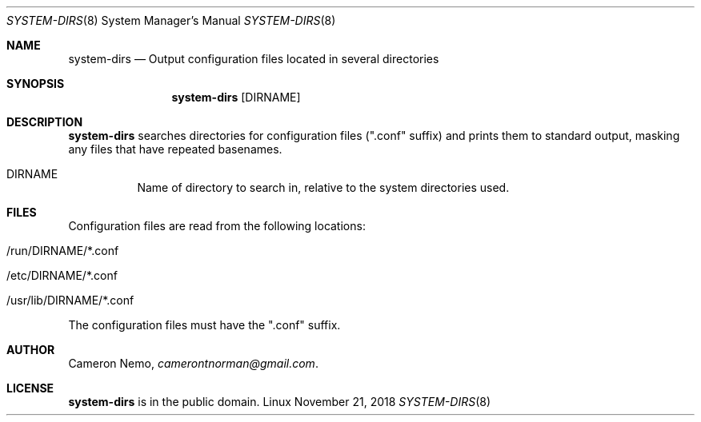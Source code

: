 .Dd November 21, 2018
.Dt SYSTEM-DIRS 8
.Os Linux
.Sh NAME
.Nm system-dirs
.Nd Output configuration files located in several directories
.Sh SYNOPSIS
.Nm system-dirs
.Op DIRNAME
.Sh DESCRIPTION
.Nm
searches directories for configuration files (".conf" suffix) and prints them
to standard output, masking any files that have repeated basenames.
.Bl -tag -width indent
.It DIRNAME
Name of directory to search in, relative to the system directories used.
.El
.Sh FILES
Configuration files are read from the following locations:
.Bl -tag -width indent
.It /run/DIRNAME/*.conf
.It /etc/DIRNAME/*.conf
.IT /usr/local/lib/DIRNAME/*.conf
.It /usr/lib/DIRNAME/*.conf
.El
.Pp
The configuration files must have the ".conf" suffix.
.Sh AUTHOR
.An Cameron Nemo ,
.Mt camerontnorman@gmail.com .
.Sh LICENSE
.Nm
is in the public domain.
